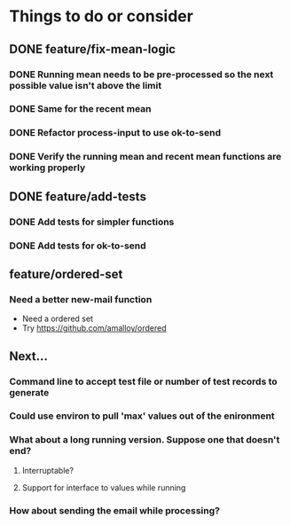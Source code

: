 # -*- mode:org; -*-
#+STARTUP: showall
#+STARTUP: hidestars
#+OPTIONS: toc:nil
#+OPTIONS: skip:t
#+HTML_HEAD: <link rel="stylesheet" type="text/css" href="./org.css" />
#+OPTIONS: ^:nil

* Things to do or consider
** DONE feature/fix-mean-logic
*** DONE Running mean needs to be pre-processed so the next possible value isn't above the limit
*** DONE Same for the recent mean
*** DONE Refactor process-input to use ok-to-send
*** DONE Verify the running mean and recent mean functions are working properly
** DONE feature/add-tests
*** DONE Add tests for simpler functions
*** DONE Add tests for ok-to-send
** feature/ordered-set
*** Need a better new-mail function
- Need a ordered set
- Try https://github.com/amalloy/ordered
** Next...
*** Command line to accept test file or number of test records to generate
*** Could use environ to pull 'max' values out of the enironment
*** What about a long running version. Suppose one that doesn't end?
**** Interruptable?
**** Support for interface to values while running
*** How about sending the email while processing?


